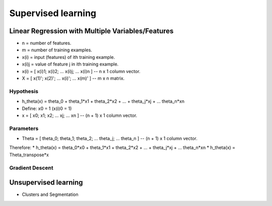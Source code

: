 Supervised learning
===================


Linear Regression with Multiple Variables/Features
--------------------------------------------------

* n = number of features.
* m = number of training examples.
* x(i) = input (features) of ith training example.
* x(i)j = value of feature j in ith training example.
* x(i) = [ x(i)1; x(i)2; ... x(i)j; ... x(i)n ] -- n x 1 column vector.
* X = [ x(1)'; x(2)'; ... x(i)'; ... x(m)' ] -- m x n matrix.

Hypothesis
^^^^^^^^^^
* h_theta(x) = theta_0 + theta_1*x1 + theta_2*x2 + ... + theta_j*xj + ... theta_n*xn

* Define: x0 = 1 (x(i)0 = 1)
* x = [ x0; x1; x2; ... xj; ... xn ] -- (n + 1) x 1 column vector.

Parameters
^^^^^^^^^^
* Theta = [ theta_0; theta_1; theta_2; ... theta_j; ... theta_n ] -- (n + 1) x 1 column vector.

Therefore:
* h_theta(x) = theta_0*x0 + theta_1*x1 + theta_2*x2 + ... + theta_j*xj + ... theta_n*xn
* h_theta(x) = Theta_transpose*x

Gradient Descent
^^^^^^^^^^^^^^^^

Unsupervised learning
---------------------

* Clusters and Segmentation